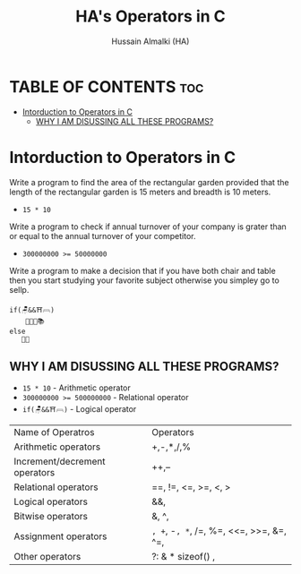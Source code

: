 #+TITLE: HA's Operators in C
#+AUTHOR: Hussain Almalki (HA)
#+DESCRIPTION: Operators in C.
#+STARTUP: showeverything
#+OPTIONS: toc:2

* TABLE OF CONTENTS :toc:
- [[#intorduction-to-operators-in-c][Intorduction to Operators in C]]
  - [[#why-i-am-disussing-all-these-programs][WHY I AM DISUSSING ALL THESE PROGRAMS?]]

* Intorduction to Operators in C 
Write a program to find the area of the rectangular garden provided that the length of the rectangular garden is 15 meters and breadth is 10 meters.
- ~15 * 10~
Write a program to check if annual turnover of your company is grater than or equal to the annual turnover of your competitor.
- ~300000000 >= 50000000~
Write a program to make a decision that if you have both chair and table then you start studying your favorite subject otherwise you simpley go to sellp.
#+begin_src text
if(🪑&&⛩𓊳)
    👨🏻‍💻📚
else
   🛌🏻
#+end_src

** WHY I AM DISUSSING ALL THESE PROGRAMS?
- ~15 * 10~ - Arithmetic operator
- ~300000000 >= 500000000~ - Relational operator
- ~if(🪑&&⛩𓊳)~ - Logical operator

|-------------------------------+--------------------------------+
| Name of Operatros             | Operators                      |
| Arithmetic operators          | +,-,*,/,%                      |
| Increment/decrement operators | ++,--                          |
| Relational operators          | ==, !=, <=, >=, <, > |
| Logical operators             | &&, ||, !                  |
| Bitwise operators             | &, ^, |, ~, >>, <<    |
| Assignment operators| =, +=, -=, *=, /=, %=, <<=, >>=, &=, ^=, |= |
| Other operators | ?: &  * sizeof() ,|




